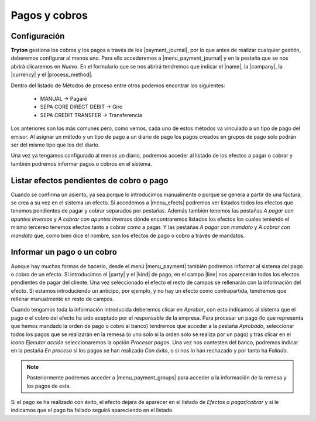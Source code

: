 Pagos y cobros
**************

.. TODO 
   Desenvolupar algunes coses massa esquemàtiques i eliminar possibles errors.

Configuración
-------------

.. inheritref:: account_payment/account_payment:paragraph:configuracion

**Tryton** gestiona los cobros y los pagos a través de los |payment_journal|,
por lo que antes de realizar cualquier gestión, deberemos configurar al menos
uno. Para ello accederemos a |menu_payment_journal| y en la pestaña que se nos
abrirá clicaremos en *Nuevo*. En el formulario que se nos abrirá tendremos que
indicar el |name|, la |company|, la |currency| y el |process_method|.

Dentro del listado de Métodos de proceso entre otros podemos encontrar los 
siguientes: 

 - MANUAL -> Pagaré  
 - SEPA CORE DIRECT DEBIT -> Giro  
 - SEPA CREDIT TRANSFER -> Transferencia

Los anteriores son los más comunes pero, como vemos, cada uno de estos métodos 
va vinculado a un tipo de pago del emisor. Al asignar un método y un tipo de 
pago a un diario de pago los pagos creados en grupos de pago solo podrán ser 
del mismo tipo que los del diario.

Una vez ya tengamos configurado al menos un diario, podremos acceder al listado
de los efectos a pagar o cobrar y también podremos informar pagos o cobros en
el sistema.

Listar efectos pendientes de cobro o pago
------------------------------------------

.. inheritref:: account_payment/account_payment:paragraph:efectos

Cuando se confirma un asiento, ya sea porque lo introducimos manualmente o
porque se genera a partir de una factura, se crea a su vez en el sistema un
efecto. Si accedemos a |menu_efects| podremos ver listados todos los efectos
que tenemos pendientes de pagar y cobrar separados por pestañas. Además también 
tenemos las pestañas *A pagar con apuntes inversos* y *A cobrar con apuntes 
inversos* dónde encontraremos listados los efectos los cuales teniendo el mismo 
tercereo tenemos efectos tanto a cobrar como a pagar. Y las pestañas *A pagar 
con mandato* y *A cobrar con mandato* que, como bien dice el nombre, son los 
efectos de pago o cobro a través de mandatos.  

.. inheritref:: account_payment/account_payment:section:pagos

Informar un pago o un cobro
---------------------------

Aunque hay muchas formas de hacerlo, desde el menú |menu_payment| también
podremos informar al sistema del pago o cobro de un efecto. Si introducimos el
|party| y el |kind| de pago, en el campo |line| nos aparecerán todos los efectos
pendientes de pagar del cliente. Una vez seleccionado el efecto el resto de
campos se rellenarán con la información del efecto. Si estamos introduciendo un
anticipo, por ejemplo, y no hay un efecto como contrapartida, tendremos que
rellenar manualmente en resto de campos.

Cuando tengamos toda la información introducida deberemos clicar en *Aprobar*,
con esto indicamos al sistema que el pago o el cobro del efecto ha sido
aceptado por el responsable de la empresa. Para procesar un pago (lo que
representa que hemos mandado la orden de pago o cobro al banco) tendremos que
acceder a la pestaña *Aprobado*, seleccionar todos los pagos que se realizarán
en la remesa (o uno solo si la orden solo se realiza por un pago) y tras clicar
en el icono *Ejecutar acción* seleccionaremos la opción *Procesar pagos*. Una
vez nos contesten del banco, podremos indicar en la pestaña *En proceso* si los
pagos se han realizado *Con éxito*, o si nos lo han rechazado y por tanto ha 
*Fallado*.

.. note:: Posteriormente podremos acceder a |menu_payment_groups| para acceder
          a la información de la remesa y los pagos de esta. 

Si el pago se ha realizado con éxito, el efecto dejara de aparecer en el
listado de *Efectos a pagar/cobrar* y si le indicamos que el pago ha fallado
seguirá apareciendo en el listado.

.. |payment_journal| tryref:: account_payment.menu_payment_journal_form/name
.. |menu_payment_journal| tryref:: account_payment.menu_payment_journal_form/complete_name
.. |name| field:: account.payment.journal/name
.. |company| field:: account.payment.journal/company
.. |currency| field:: account.payment.journal/currency
.. |process_method| field:: account.payment.journal/process_method
.. |menu_efects| tryref:: account_payment.menu_move_line_form/complete_name
.. |menu_payment| tryref:: account_payment.menu_payment_form/complete_name
.. |party| field:: account.payment/party
.. |kind| field:: account.payment/kind
.. |line| field:: account.payment/line
.. |menu_payment_groups| tryref:: account_payment.menu_payment_group_form/complete_name
